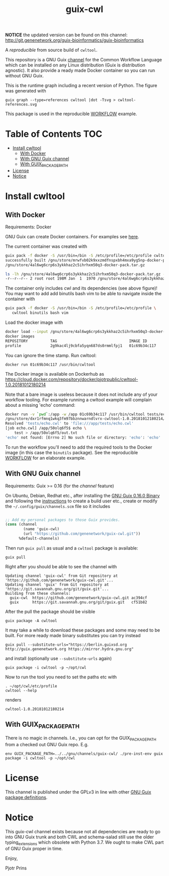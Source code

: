 # -*- mode: org; coding: utf-8; -*-
#+TITLE: guix-cwl

*NOTICE* the updated version can be found on this channel: http://git.genenetwork.org/guix-bioinformatics/guix-bioinformatics

A /reproducible/ from source build of =cwltool=.

This repository is a GNU Guix [[https://www.gnu.org/software/guix/manual/en/html_node/Channels.html][channel]] for the Common Workflow Language
which can be installed on any Linux distribution (Guix is distribution
agnostic). It also provide a ready made Docker container so you can
run without GNU Guix.

#+ATTR_HTML: :style margin-left: auto; margin-right: auto; width=100%;
[[http://biogems.info/cwltool-references.svg]]

This is the runtime graph including a recent version of Python. The
figure was generated with

: guix graph --type=references cwltool |dot -Tsvg > cwltool-references.svg

This package is used in the reproducible [[https://gitlab.com/pjotrp/guix-notes/blob/master/WORKFLOW.org][WORKFLOW]] example.

* Table of Contents                                                     :TOC:
 - [[#install-cwltool][Install cwltool]]
   - [[#with-docker][With Docker]]
   - [[#with-gnu-guix-channel][With GNU Guix channel]]
   - [[#with-guix_package_path][With GUIX_PACKAGE_PATH]]
 - [[#license][License]]
 - [[#notice][Notice]]

* Install cwltool

** With Docker

Requirements: Docker

GNU Guix can create Docker containers. For examples see [[https://gitlab.com/pjotrp/guix-notes/blob/master/CONTAINERS.org][here]].

The current container was created with

#+BEGIN_SRC bash
guix pack -f docker -S /usr/bin=/bin -S /etc/profile=/etc/profile cwltool
successfully built /gnu/store/mrwfvb02k9xxzmdfnspxbh4mxa9yg5np-docker-pack.tar.gz.drv
/gnu/store/4al6wg6crp6s3ykkhaz2c5ihrhxm50q3-docker-pack.tar.gz

ls -lh /gnu/store/4al6wg6crp6s3ykkhaz2c5ihrhxm50q3-docker-pack.tar.gz -h
-r--r--r-- 2 root root 198M Jan  1  1970 /gnu/store/4al6wg6crp6s3ykkhaz2c5ihrhxm50q3-docker-pack.tar.gz
#+END_SRC

The container only includes cwl and its dependencies (see above
figure)! You may want to add add binutils bash vim to be able to navigate inside
the container with

#+BEGIN_SRC bash
guix pack -f docker -S /usr/bin=/bin -S /etc/profile=/etc/profile \
   cwltool binutils bash vim
#+END_SRC

Load the docker image with

#+BEGIN_SRC bash
docker load --input /gnu/store/4al6wg6crp6s3ykkhaz2c5ihrhxm50q3-docker-pack.tar.gz
docker images
REPOSITORY          TAG                                IMAGE ID            CREATED             SIZE
profile             2g9kac4lj9cbfa5yqn687ds0rmmlfpj1   01c69b34c117        49 years ago        645 MB
#+END_SRC

You can ignore the time stamp. Run cwltool:

: docker run 01c69b34c117 /usr/bin/cwltool

The Docker image is available on Dockerhub as
https://cloud.docker.com/repository/docker/pjotrpublic/cwltool-1.0.20181012180214

Note that a bare image is useless because it does not include any of your workflow tooling. For example
running a cwltool example will complain about a missing 'echo' command:

#+BEGIN_SRC bash
docker run -v `pwd`:/app -w /app 01c69b34c117 /usr/bin/cwltool tests/echo.cwl --inp "test"
/gnu/store/dxr1rfmnq1wkq3fm97bbznnwarndlvrx-cwltool-1.0.20181012180214/bin/.cwltool-real 1.0
Resolved 'tests/echo.cwl' to 'file:///app/tests/echo.cwl'
[job echo.cwl] /app/50olq6f5$ echo \
    test > /app/50olq6f5/out.txt
'echo' not found: [Errno 2] No such file or directory: 'echo': 'echo'
#+END_SRC

To run the workflow you'll need to add the required tools to the
Docker image (in this case the =binutils= package).  See the
reproducible [[https://gitlab.com/pjotrp/guix-notes/blob/master/WORKFLOW.org][WORKFLOW]] for an elaborate example.

** With GNU Guix channel

Requirements: Guix >= 0.16 (for the /channel/ feature)

On Ubuntu, Debian, Redhat etc., after installing the [[https://www.gnu.org/software/guix/download/][GNU Guix 0.16.0
Binary]] and following the [[https://www.gnu.org/software/guix/manual/en/html_node/Binary-Installation.html][instructions]] to create a build user etc.,
create or modify the =~/.config/guix/channels.scm= file so it includes

#+BEGIN_SRC scheme

;; Add my personal packages to those Guix provides.
(cons (channel
        (name 'guix-cwl)
        (url "https://github.com/genenetwork/guix-cwl.git"))
      %default-channels)
#+END_SRC

Then run ~guix pull~ as usual and a =cwltool= package is available:

: guix pull

Right after you should be able to see the channel with

: Updating channel 'guix-cwl' from Git repository at 'https://github.com/genenetwork/guix-cwl.git'...
: Updating channel 'guix' from Git repository at 'https://git.savannah.gnu.org/git/guix.git'...
: Building from these channels:
:   guix-cwl  https://github.com/genenetwork/guix-cwl.git ac394cf
:   guix      https://git.savannah.gnu.org/git/guix.git   cf51b82

#+BEGIN_COMMENT

Note the git checkout hash cf51b82 is shown. With guix pull it is possible to fetch an
exact commit of the guix tree on savannah. That means the channel can be exactly reproduced with

: guix pull --commit=cf51b828af5358c1303bbb797f58433dd8d4c043

To see the installed generations

: guix pull --list-generations

E.g.

#+BEGIN_SRC

Generation 10   Dec 27 2018 02:14:05    (current)
  guix-cwl 2253446
    repository URL: https://github.com/genenetwork/guix-cwl.git
    branch: master
    commit: 2253446384d9fbe4f96e9d2e0f87fd8c5cd513d5
  guix 6286880
    repository URL: https://git.savannah.gnu.org/git/guix.git
    branch: master
    commit: 6286880a8b6cc2b3ad8a92dd9d2067842b55f936
  1 new package: badvpn
  3 packages upgraded: kodi@18.0rc3, python-schema-salad@3.0.20181206233650, terminology@1.3.2
#+END_SRC

#+END_COMMENT

After the pull the package should be visible

: guix package -A cwltool

It may take a while to download these packages and some may need to be
built. For more ready made binary substitutes you can try instead

: guix pull --substitute-urls="https://berlin.guixsd.org http://guix.genenetwork.org https://mirror.hydra.gnu.org"

and install (optionally use =--substitute-urls= again)

: guix package -i cwltool -p ~/opt/cwl

Now to run the tool you need to set the paths etc with

: . ~/opt/cwl/etc/profile
: cwltool --help

renders

: cwltool-1.0.20181012180214

** With GUIX_PACKAGE_PATH

There is no magic in channels. I.e., you can opt for the GUIX_PACKAGE_PATH from a checked out
GNU Guix repo. E.g.

: env GUIX_PACKAGE_PATH=../../gnu/channels/guix-cwl/ ./pre-inst-env guix package -i cwltool -p ~/opt/cwl

* License

This channel is published under the GPLv3 in line with other
[[https://www.gnu.org/software/guix/packages/][GNU Guix package definitions]].

* Notice

This guix-cwl channel exists because not all dependencies are ready to
go into GNU Guix trunk and both CWL and schema-salad still use the
older typing_extensions which obsolete with Python 3.7. We ought to
make CWL part of GNU Guix proper in time.

Enjoy,

Pjotr Prins
